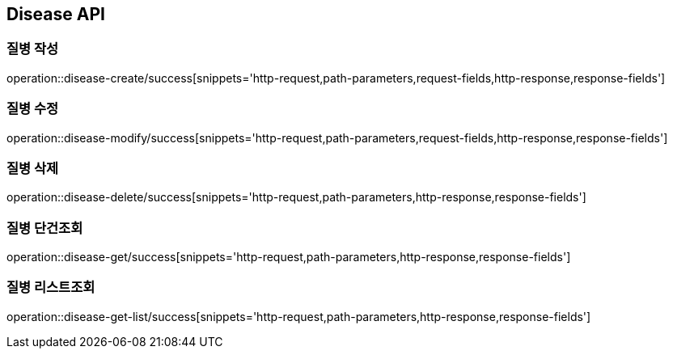 [[Disease-API]]
== Disease API

[[Disease-작성]]
=== 질병 작성

operation::disease-create/success[snippets='http-request,path-parameters,request-fields,http-response,response-fields']

[[Disease-수정]]
=== 질병 수정

operation::disease-modify/success[snippets='http-request,path-parameters,request-fields,http-response,response-fields']

[[Disease-삭제]]
=== 질병 삭제

operation::disease-delete/success[snippets='http-request,path-parameters,http-response,response-fields']

[[Disease-단건조회]]
=== 질병 단건조회

operation::disease-get/success[snippets='http-request,path-parameters,http-response,response-fields']

[[Disease-리스트조회]]
=== 질병 리스트조회

operation::disease-get-list/success[snippets='http-request,path-parameters,http-response,response-fields']
